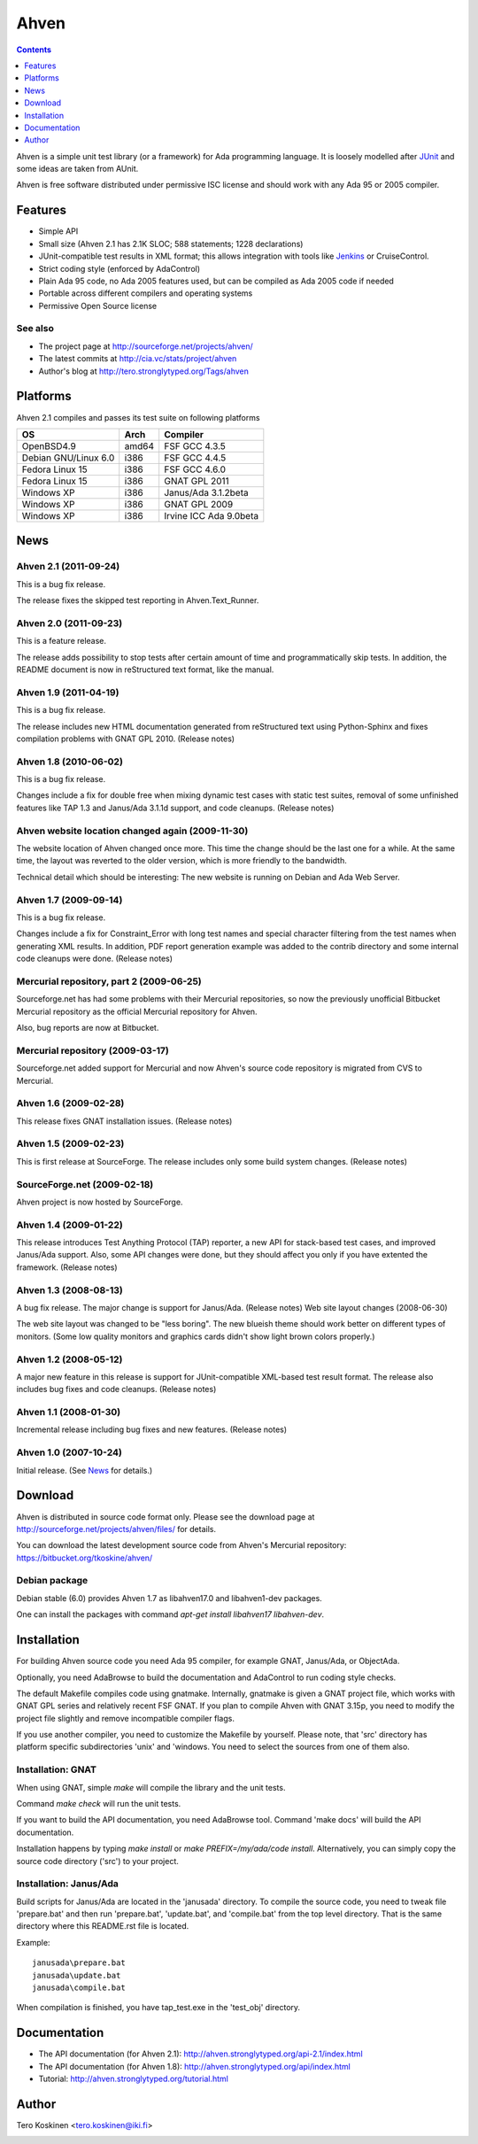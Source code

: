 =====
Ahven
=====

.. contents::
   :depth: 1

Ahven is a simple unit test library (or a framework) for Ada programming language. It is loosely modelled after `JUnit`_ and some ideas are taken from AUnit.

Ahven is free software distributed under permissive ISC license and should work with any Ada 95 or 2005 compiler.


Features
--------

* Simple API
* Small size (Ahven 2.1 has 2.1K SLOC; 588 statements; 1228 declarations)
* JUnit-compatible test results in XML format;
  this allows integration with tools like `Jenkins`_ or CruiseControl.
* Strict coding style (enforced by AdaControl)
* Plain Ada 95 code, no Ada 2005 features used,
  but can be compiled as Ada 2005 code if needed
* Portable across different compilers and operating systems
* Permissive Open Source license

See also
''''''''

* The project page at http://sourceforge.net/projects/ahven/
* The latest commits at http://cia.vc/stats/project/ahven
* Author's blog at http://tero.stronglytyped.org/Tags/ahven

Platforms
---------

Ahven 2.1 compiles and passes its test suite on following platforms

+-----------------------+-------+------------------------+
| OS                    |  Arch | Compiler               |
+=======================+=======+========================+
| OpenBSD4.9            | amd64 | FSF GCC 4.3.5          |
+-----------------------+-------+------------------------+
| Debian GNU/Linux 6.0  | i386  | FSF GCC 4.4.5          |
+-----------------------+-------+------------------------+
| Fedora Linux 15       | i386  | FSF GCC 4.6.0          |
+-----------------------+-------+------------------------+
| Fedora Linux 15       | i386  | GNAT GPL 2011          |
+-----------------------+-------+------------------------+
| Windows XP            | i386  | Janus/Ada 3.1.2beta    |
+-----------------------+-------+------------------------+
| Windows XP            | i386  | GNAT GPL 2009          |
+-----------------------+-------+------------------------+
| Windows XP            | i386  | Irvine ICC Ada 9.0beta |
+-----------------------+-------+------------------------+

News
----

Ahven 2.1 (2011-09-24)
''''''''''''''''''''''

This is a bug fix release.

The release fixes the skipped test reporting in Ahven.Text_Runner.

Ahven 2.0 (2011-09-23)
''''''''''''''''''''''

This is a feature release.

The release adds possibility to stop tests after certain amount of time
and programmatically skip tests. In addition, the README document is
now in reStructured text format, like the manual.

Ahven 1.9 (2011-04-19)
''''''''''''''''''''''


This is a bug fix release.

The release includes new HTML documentation generated from reStructured text using Python-Sphinx and fixes compilation problems with GNAT GPL 2010. (Release notes)

Ahven 1.8 (2010-06-02)
''''''''''''''''''''''

This is a bug fix release.

Changes include a fix for double free when mixing dynamic test cases with static test suites, removal of some unfinished features like TAP 1.3 and Janus/Ada 3.1.1d support, and code cleanups. (Release notes)

Ahven website location changed again (2009-11-30)
'''''''''''''''''''''''''''''''''''''''''''''''''

The website location of Ahven changed once more. This time the change should be the last one for a while. At the same time, the layout was reverted to the older version, which is more friendly to the bandwidth.

Technical detail which should be interesting: The new website is running on Debian and Ada Web Server.

Ahven 1.7 (2009-09-14)
''''''''''''''''''''''

This is a bug fix release.

Changes include a fix for Constraint_Error with long test names and
special character filtering from the test names when generating XML results.
In addition, PDF report generation example was added to the contrib directory
and some internal code cleanups were done. (Release notes)

Mercurial repository, part 2 (2009-06-25)
'''''''''''''''''''''''''''''''''''''''''

Sourceforge.net has had some problems with their Mercurial repositories,
so now the previously unofficial Bitbucket Mercurial repository as
the official Mercurial repository for Ahven.

Also, bug reports are now at Bitbucket.

Mercurial repository (2009-03-17)
'''''''''''''''''''''''''''''''''

Sourceforge.net added support for Mercurial and now Ahven's source code repository is migrated from CVS to Mercurial.

Ahven 1.6 (2009-02-28)
''''''''''''''''''''''

This release fixes GNAT installation issues. (Release notes)

Ahven 1.5 (2009-02-23)
''''''''''''''''''''''

This is first release at SourceForge. The release includes only some build system changes. (Release notes)

SourceForge.net (2009-02-18)
''''''''''''''''''''''''''''

Ahven project is now hosted by SourceForge.

Ahven 1.4 (2009-01-22)
''''''''''''''''''''''

This release introduces Test Anything Protocol (TAP) reporter, a new API for stack-based test cases, and improved Janus/Ada support. Also, some API changes were done, but they should affect you only if you have extented the framework. (Release notes)

Ahven 1.3 (2008-08-13)
''''''''''''''''''''''

A bug fix release. The major change is support for Janus/Ada. (Release notes)
Web site layout changes (2008-06-30)

The web site layout was changed to be "less boring". The new blueish theme should work better on different types of monitors. (Some low quality monitors and graphics cards didn't show light brown colors properly.)

Ahven 1.2 (2008-05-12)
''''''''''''''''''''''

A major new feature in this release is support for JUnit-compatible XML-based test result format. The release also includes bug fixes and code cleanups. (Release notes)

Ahven 1.1 (2008-01-30)
''''''''''''''''''''''

Incremental release including bug fixes and new features. (Release notes)

Ahven 1.0 (2007-10-24)
''''''''''''''''''''''

Initial release. (See `News`_ for details.) 


Download
--------

Ahven is distributed in source code format only.
Please see the download page at
http://sourceforge.net/projects/ahven/files/ for details.

You can download the latest development source code from
Ahven's Mercurial repository:
https://bitbucket.org/tkoskine/ahven/

Debian package
''''''''''''''

Debian stable (6.0) provides Ahven 1.7 as libahven17.0 and libahven1-dev packages.

One can install the packages with command *apt-get install libahven17 libahven-dev*.

Installation
------------

For building Ahven source code you need Ada 95
compiler, for example GNAT, Janus/Ada, or ObjectAda.

Optionally, you need AdaBrowse to build the documentation
and AdaControl to run coding style checks.

The default Makefile compiles code using gnatmake.
Internally, gnatmake is given a GNAT project file,
which works with GNAT GPL series and relatively
recent FSF GNAT. If you plan to compile Ahven
with GNAT 3.15p, you need to modify the project
file slightly and remove incompatible compiler flags.

If you use another compiler, you need to customize
the Makefile by yourself. Please note, that 'src'
directory has platform specific subdirectories 'unix'
and 'windows. You need to select the sources from one
of them also.

Installation: GNAT
''''''''''''''''''

When using GNAT, simple *make* will compile the library
and the unit tests.

Command *make check* will run the unit tests.

If you want to build the API documentation, you
need AdaBrowse tool. Command 'make docs' will
build the API documentation.

Installation happens by typing *make install*
or *make PREFIX=/my/ada/code install*. Alternatively,
you can simply copy the source code directory ('src')
to your project.

Installation: Janus/Ada
'''''''''''''''''''''''

Build scripts for Janus/Ada are located in the 'janusada' directory.
To compile the source code, you need to tweak file 'prepare.bat'
and then run 'prepare.bat', 'update.bat', and 'compile.bat' from
the top level directory. That is the same directory where this README.rst
file is located.

Example:

::

  janusada\prepare.bat
  janusada\update.bat
  janusada\compile.bat
  
When compilation is finished, you have tap_test.exe in the 'test_obj'
directory.

Documentation
-------------

* The API documentation (for Ahven 2.1):
  http://ahven.stronglytyped.org/api-2.1/index.html
* The API documentation (for Ahven 1.8):
  http://ahven.stronglytyped.org/api/index.html
* Tutorial:
  http://ahven.stronglytyped.org/tutorial.html

Author
------

Tero Koskinen <tero.koskinen@iki.fi>

.. image:: http://ahven.stronglytyped.org/ahven.png

.. _`Jenkins`: http://www.jenkins-ci.org/
.. _`JUnit`: http://www.junit.org/
.. _`News`: http://ahven.stronglytyped.org/NEWS

